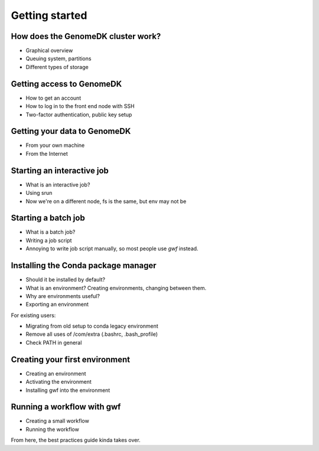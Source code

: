 Getting started
===============

How does the GenomeDK cluster work?
-----------------------------------

* Graphical overview
* Queuing system, partitions
* Different types of storage

Getting access to GenomeDK
--------------------------

* How to get an account
* How to log in to the front end node with SSH
* Two-factor authentication, public key setup

Getting your data to GenomeDK
-----------------------------

* From your own machine
* From the Internet

Starting an interactive job
---------------------------

* What is an interactive job?
* Using srun
* Now we're on a different node, fs is the same, but env may not be

Starting a batch job
--------------------

* What is a batch job?
* Writing a job script
* Annoying to write job script manually, so most people use *gwf* instead.

Installing the Conda package manager
------------------------------------

* Should it be installed by default?
* What is an environment? Creating environments, changing between them.
* Why are environments useful?
* Exporting an environment

For existing users:

* Migrating from old setup to conda legacy environment
* Remove all uses of /com/extra (.bashrc, .bash_profile)
* Check PATH in general

Creating your first environment
-------------------------------

* Creating an environment
* Activating the environment
* Installing gwf into the environment

Running a workflow with gwf
---------------------------

* Creating a small workflow
* Running the workflow

From here, the best practices guide kinda takes over.
